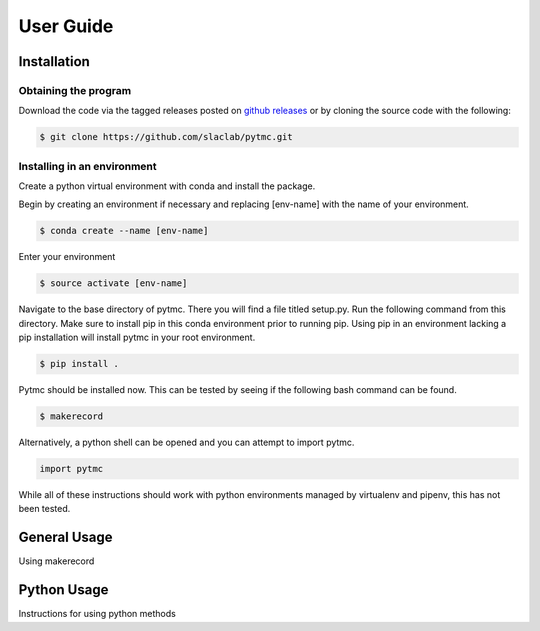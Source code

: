 User Guide
==========

Installation
++++++++++++

Obtaining the program
---------------------

Download the code via the tagged releases posted on `github releases
<https://github.com/slaclab/pytmc/releases>`_ or by cloning the source code
with the following:

.. code-block:: sh

   $ git clone https://github.com/slaclab/pytmc.git



Installing in an environment
----------------------------

Create a python virtual environment with conda and install the package.

Begin by creating an environment if necessary and replacing [env-name] with the
name of your environment.

.. code-block:: sh

   $ conda create --name [env-name]

Enter your environment

.. code-block:: sh

   $ source activate [env-name]

Navigate to the base directory of pytmc. There you will find a file titled
setup.py. Run the following command from this directory. Make sure to install
pip in this conda environment prior to running pip. Using pip in an environment
lacking a pip installation will install pytmc in your root environment. 

.. code-block:: sh

   $ pip install .

Pytmc should be installed now. This can be tested by seeing if the following
bash command can be found.

.. code-block:: sh
   
   $ makerecord

Alternatively, a python shell can be opened and you can attempt to import
pytmc. 

.. code-block:: python

   import pytmc

While all of these instructions should work with python environments managed by
virtualenv and pipenv, this has not been tested.  



General Usage
+++++++++++++

Using makerecord


Python Usage
++++++++++++

Instructions for using python methods
